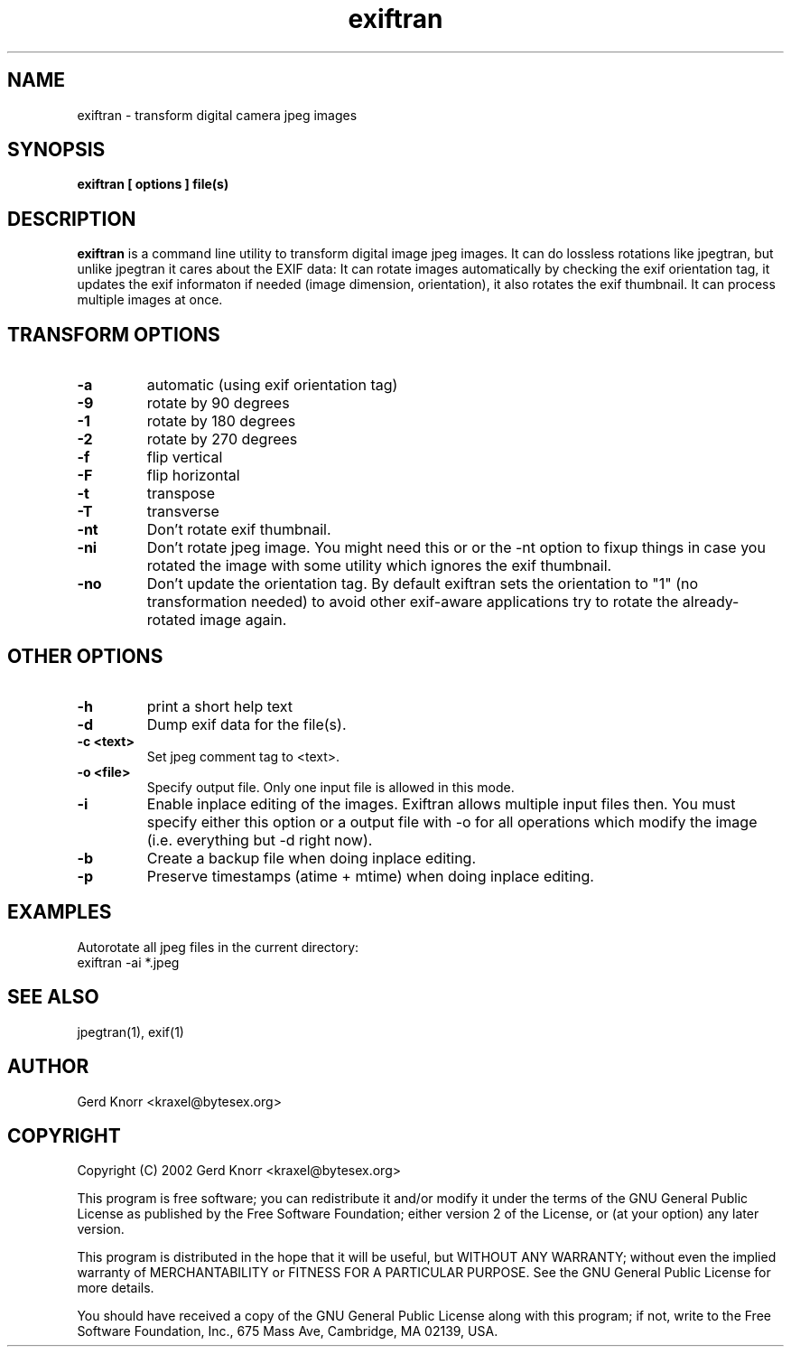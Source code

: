 .TH exiftran 1 "(c) 2003 Gerd Knorr"
.SH NAME
exiftran - transform digital camera jpeg images
.SH SYNOPSIS
.B exiftran [ options ] file(s)
.SH DESCRIPTION
.B exiftran
is a command line utility to transform digital image jpeg images.  It
can do lossless rotations like jpegtran, but unlike jpegtran it cares
about the EXIF data: It can rotate images automatically by checking
the exif orientation tag, it updates the exif informaton if needed
(image dimension, orientation), it also rotates the exif thumbnail.
It can process multiple images at once.
.SH TRANSFORM OPTIONS
.TP
.B -a
automatic (using exif orientation tag)
.TP
.B -9
rotate by 90 degrees
.TP
.B -1
rotate by 180 degrees
.TP
.B -2
rotate by 270 degrees
.TP
.B -f
flip vertical
.TP
.B -F
flip horizontal
.TP
.B -t
transpose
.TP
.B -T
transverse
.TP
.B -nt
Don't rotate exif thumbnail.
.TP
.B -ni
Don't rotate jpeg image. You might need this or or the -nt option to
fixup things in case you rotated the image with some utility which
ignores the exif thumbnail.
.TP
.B -no
Don't update the orientation tag.  By default exiftran sets the
orientation to "1" (no transformation needed) to avoid other
exif-aware applications try to rotate the already-rotated image
again.
.SH OTHER OPTIONS
.TP
.B -h
print a short help text
.TP
.B -d
Dump exif data for the file(s).
.TP
.B -c <text>
Set jpeg comment tag to <text>.
.TP
.B -o <file>
Specify output file.  Only one input file is allowed in this mode.
.TP
.B -i
Enable inplace editing of the images.  Exiftran allows multiple input
files then.  You must specify either this option or a output file with
-o for all operations which modify the image (i.e. everything but -d
right now).
.TP
.B -b
Create a backup file when doing inplace editing.
.TP
.B -p
Preserve timestamps (atime + mtime) when doing inplace editing.
.SH EXAMPLES
Autorotate all jpeg files in the current directory:
.nf
   exiftran -ai *.jpeg
.fi
.SH SEE ALSO
jpegtran(1), exif(1)
.SH AUTHOR
Gerd Knorr <kraxel@bytesex.org>
.SH COPYRIGHT
Copyright (C) 2002 Gerd Knorr <kraxel@bytesex.org>
.P
This program is free software; you can redistribute it and/or modify
it under the terms of the GNU General Public License as published by
the Free Software Foundation; either version 2 of the License, or
(at your option) any later version.
.P
This program is distributed in the hope that it will be useful,
but WITHOUT ANY WARRANTY; without even the implied warranty of
MERCHANTABILITY or FITNESS FOR A PARTICULAR PURPOSE.  See the
GNU General Public License for more details.
.P
You should have received a copy of the GNU General Public License
along with this program; if not, write to the Free Software
Foundation, Inc., 675 Mass Ave, Cambridge, MA 02139, USA.
